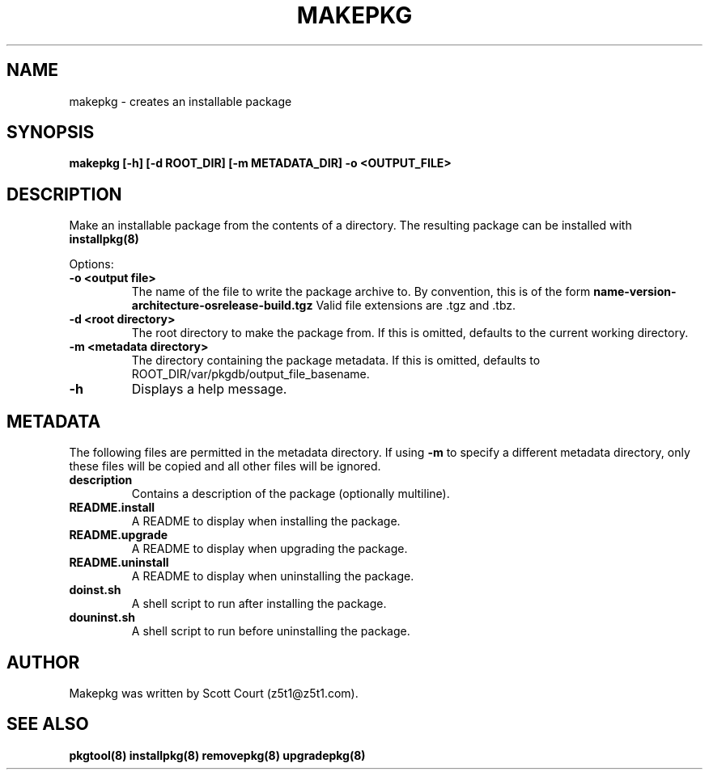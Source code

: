 .\" Copyright 2020 Scott Court
.\"
.\" Permission is hereby granted, free of charge, to any person obtaining a copy
.\" of this software and associated documentation files (the "Software"), todeal
.\" in the Software without restriction, including without limitation the
.\" rights to use, copy, modify, merge, publish, distribute, sublicense, and/or
.\" sell copies of the Software, and to permit persons to whom the Software is
.\" furnished to do so, subject to the following conditions:
.\"
.\" The above copyright notice and this permission notice shall be included in
.\" all copies or substantial portions of the Software.
.\"
.\" THE SOFTWARE IS PROVIDED "AS IS", WITHOUT WARRANTY OF ANY KIND, EXPRESS OR
.\" IMPLIED, INCLUDING BUT NOT LIMITED TO THE WARRANTIES OF MERCHANTABILITY,
.\" FITNESS FOR A PARTICULAR PURPOSE AND NONINFRINGEMENT. IN NO EVENT SHALL THE
.\" AUTHORS OR COPYRIGHT HOLDERS BE LIABLE FOR ANY CLAIM, DAMAGES OR OTHER
.\" LIABILITY, WHETHER IN AN ACTION OF CONTRACT, TORT OR OTHERWISE, ARISING
.\" FROM, OUT OF OR IN CONNECTION WITH THE SOFTWARE OR THE USE OR OTHER DEALINGS
.\" IN THE SOFTWARE.
.TH MAKEPKG 8 2020-03-24 "Fidelix" "Linux System Administrator's Manual"
.SH NAME
makepkg \- creates an installable package

.SH SYNOPSIS
.B makepkg [-h] [-d ROOT_DIR] [-m METADATA_DIR] -o <OUTPUT_FILE>

.SH DESCRIPTION
Make an installable package from the contents of a directory. The resulting
package can be installed with
.BR installpkg(8)

.PP
Options:
.TP
\fB-o <output file>\fR
The name of the file to write the package archive to. By convention, this is of the form
.B name-version-architecture-osrelease-build.tgz
Valid file extensions are .tgz and .tbz.
.TP
\fB-d <root directory>\fR
The root directory to make the package from. If this is omitted, defaults to
the current working directory.
.TP
\fB-m <metadata directory>\fR
The directory containing the package metadata. If this is omitted, defaults to
ROOT_DIR/var/pkgdb/output_file_basename.
.TP
\fB-h\fR
Displays a help message.

.SH METADATA
The following files are permitted in the metadata directory. If using 
.B -m 
to specify a different metadata directory, only these files will be copied and
all other files will be ignored.
.TP
\fBdescription\fR
Contains a description of the package (optionally multiline).
.TP
\fBREADME.install\fR
A README to display when installing the package.
.TP
\fBREADME.upgrade\fR
A README to display when upgrading the package.
.TP
\fBREADME.uninstall\fR
A README to display when uninstalling the package.
.TP
\fBdoinst.sh\fR
A shell script to run after installing the package.
.TP
\fBdouninst.sh\fR
A shell script to run before uninstalling the package.

.SH AUTHOR
Makepkg was written by Scott Court (z5t1@z5t1.com).

.SH SEE ALSO
.BR pkgtool(8)
.BR installpkg(8)
.BR removepkg(8)
.BR upgradepkg(8)
